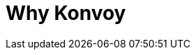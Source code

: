 = Why Konvoy

// D2IQ, formelry known as Mesosphere
// Day-Two-I-Q
// 10 years in cloud native development

// Day 2 is a devops concept that has been around for some time, referring to the phase of the development lifecycle that follows initial deployment where the real application demands exist.

// A smarter approach to Day 2 operations.
// D2iQ is your trusted guide to the cloud native landscape. We deliver
// a unique set of technology solutions, training, and services to simplify operational efforts for maximum impact.

// for Kubernetes
// Ksphere is designed for companies to successfully embrace Kubernetes, whether you're just beginning your journey or preparing for Day 2 operations.
// KSphere: End-to-end support for Kubernetes and the full stack of supporting services your organization depends upon
// - Konvoy [https://d2iq.com/solutions/ksphere/konvoy]: Designed so companies can install Kubernetes with push-button ease. Konvoy is integrated with an opinionated set of supporting cloud native services so you can deliver an out-of-the-box, production-ready experience.
// - Mesosphere Kubernetes Engine (MKE)[https://d2iq.com/solutions/ksphere/mesosphere-kubernetes-engine]: Designed to assist companies in the move to a highly mature state of Kubernetes. By tapping into the power of DC/OS, MKE centralizes scattered and sprawling Kubernetes clusters across any environment, so you can reduce operational overhead and dramatically cut IT costs.

// - Gain Flexibility Across Any Infrastructure
// - Manage Operations With Ease
// - Ensure Rapid Technology Adoption and Scale
// - Harness Premiere Domain Expertise
